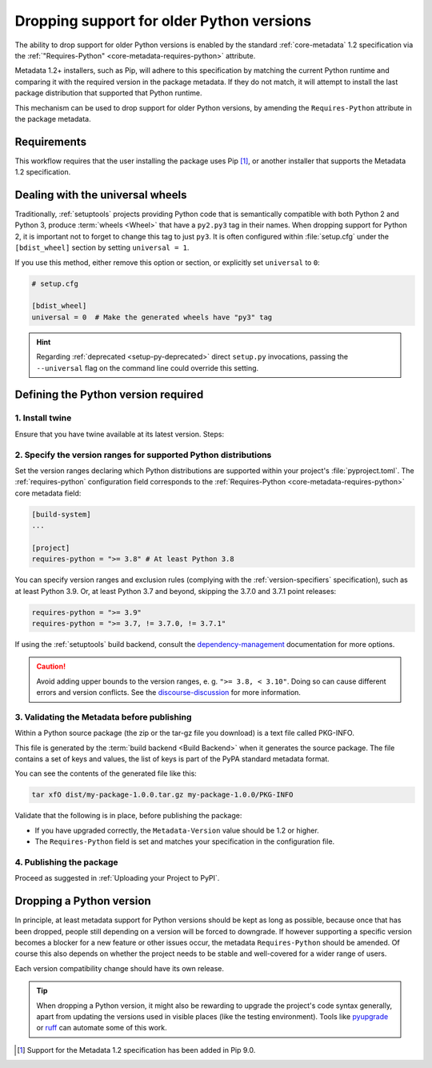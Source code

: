 .. _`Dropping support for older Python versions`:

==========================================
Dropping support for older Python versions
==========================================

.. tab:: 中文

    

.. tab:: 英文

The ability to drop support for older Python versions is enabled by the standard :ref:`core-metadata` 1.2 specification via the :ref:`"Requires-Python" <core-metadata-requires-python>` attribute.

Metadata 1.2+ installers, such as Pip, will adhere to this specification by matching the current Python runtime and comparing it with the required version
in the package metadata. If they do not match, it will attempt to install the last package distribution that supported that Python runtime.

This mechanism can be used to drop support for older Python versions, by amending the ``Requires-Python`` attribute in the package metadata.

Requirements
------------

This workflow requires that the user installing the package uses Pip [#]_, or another installer that supports the Metadata 1.2 specification.

Dealing with the universal wheels
---------------------------------

Traditionally, :ref:`setuptools` projects providing Python code that is semantically
compatible with both Python 2 and Python 3, produce :term:`wheels
<Wheel>` that have a ``py2.py3`` tag in their names. When dropping
support for Python 2, it is important not to forget to change this tag
to just ``py3``. It is often configured within :file:`setup.cfg` under
the ``[bdist_wheel]`` section by setting ``universal = 1``.

If you use this method, either remove this option or section, or
explicitly set ``universal`` to ``0``:

.. code-block:: ini

   # setup.cfg

   [bdist_wheel]
   universal = 0  # Make the generated wheels have "py3" tag

.. hint::

   Regarding :ref:`deprecated <setup-py-deprecated>` direct ``setup.py`` invocations,
   passing the ``--universal`` flag on the command line could override this setting.

Defining the Python version required
------------------------------------

1. Install twine
~~~~~~~~~~~~~~~~

Ensure that you have twine available at its latest version.
Steps:

.. tab:: Unix/macOS

    .. code-block:: bash

        python3 -m pip install --upgrade twine

.. tab:: Windows

    .. code-block:: bat

        py -m pip install --upgrade twine

2. Specify the version ranges for supported Python distributions
~~~~~~~~~~~~~~~~~~~~~~~~~~~~~~~~~~~~~~~~~~~~~~~~~~~~~~~~~~~~~~~~

Set the version ranges declaring which Python distributions are supported
within your project's :file:`pyproject.toml`. The :ref:`requires-python` configuration field
corresponds to the :ref:`Requires-Python <core-metadata-requires-python>` core metadata field:

.. code-block:: toml

   [build-system]
   ...

   [project]
   requires-python = ">= 3.8" # At least Python 3.8

You can specify version ranges and exclusion rules (complying with the :ref:`version-specifiers` specification),
such as at least Python 3.9. Or, at least Python 3.7 and beyond, skipping the 3.7.0 and 3.7.1 point releases:

.. code-block:: toml

    requires-python = ">= 3.9"
    requires-python = ">= 3.7, != 3.7.0, != 3.7.1"


If using the :ref:`setuptools` build backend, consult the `dependency-management`_ documentation for more options.

.. caution::
        Avoid adding upper bounds to the version ranges, e. g. ``">= 3.8, < 3.10"``. Doing so can cause different errors
        and version conflicts. See the `discourse-discussion`_ for more information.

3. Validating the Metadata before publishing
~~~~~~~~~~~~~~~~~~~~~~~~~~~~~~~~~~~~~~~~~~~~

Within a Python source package (the zip or the tar-gz file you download) is a text file called PKG-INFO.

This file is generated by the :term:`build backend <Build Backend>` when it generates the source package.
The file contains a set of keys and values, the list of keys is part of the PyPA standard metadata format.

You can see the contents of the generated file like this:

.. code-block:: bash

    tar xfO dist/my-package-1.0.0.tar.gz my-package-1.0.0/PKG-INFO

Validate that the following is in place, before publishing the package:

- If you have upgraded correctly, the ``Metadata-Version`` value should be 1.2 or higher.
- The ``Requires-Python`` field is set and matches your specification in the configuration file.

4. Publishing the package
~~~~~~~~~~~~~~~~~~~~~~~~~

Proceed as suggested in :ref:`Uploading your Project to PyPI`.

Dropping a Python version
-------------------------

In principle, at least metadata support for Python versions should be kept as long as possible, because
once that has been dropped, people still depending on a version will be forced to downgrade.
If however supporting a specific version becomes a blocker for a new feature or other issues occur, the metadata
``Requires-Python`` should be amended. Of course this also depends on whether the project needs to be stable and
well-covered for a wider range of users.

Each version compatibility change should have its own release.

.. tip::

        When dropping a Python version, it might also be rewarding to upgrade the project's code syntax generally, apart from updating the versions used in visible places (like the testing environment). Tools like pyupgrade_ or `ruff <https://docs.astral.sh/ruff/linter/>`_ can automate some of this work.

.. _discourse-discussion: https://discuss.python.org/t/requires-python-upper-limits/12663
.. _pyupgrade: https://pypi.org/project/pyupgrade/
.. _dependency-management: https://setuptools.pypa.io/en/latest/userguide/dependency_management.html#python-requirement

.. [#] Support for the Metadata 1.2 specification has been added in Pip 9.0.

